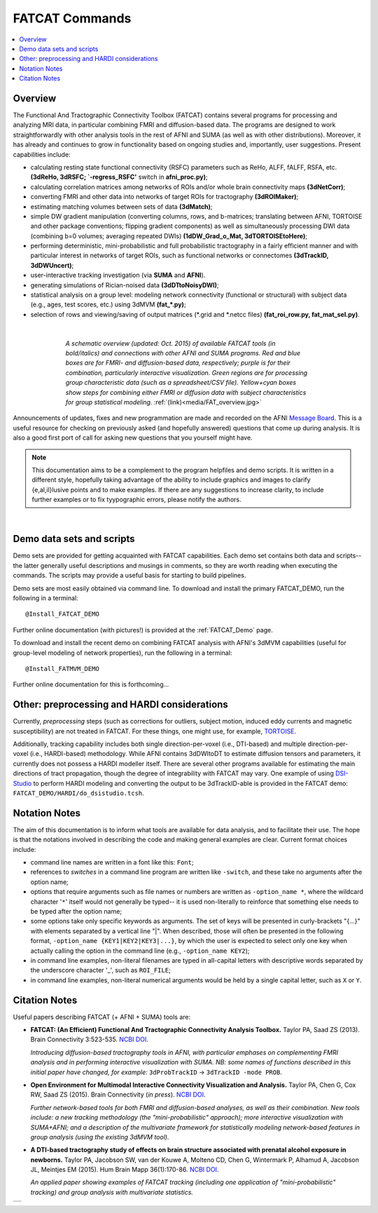 .. _FATCAT_All:


*******************
**FATCAT Commands**
*******************

.. contents:: :local:

Overview
========

The Functional And Tractographic Connectivity Toolbox (FATCAT)
contains several programs for processing and analyzing MRI data, in
particular combining FMRI and diffusion-based data.  The programs are
designed to work straightforwardly with other analysis tools in the
rest of AFNI and SUMA (as well as with other distributions).
Moreover, it has already and continues to grow in functionality based
on ongoing studies and, importantly, user suggestions.  Present
capabilities include:

* calculating resting state functional connectivity (RSFC) parameters
  such as ReHo, ALFF, fALFF, RSFA, etc. **(3dReHo, 3dRSFC;
  `-regress_RSFC'** switch in **afni_proc.py)**;
* calculating correlation matrices among networks of ROIs and/or whole
  brain connectivity maps **(3dNetCorr)**;
* converting FMRI and other data into networks of target ROIs for
  tractography **(3dROIMaker)**;
* estimating matching volumes between sets of data **(3dMatch)**;
* simple DW gradient manipulation (converting columns, rows, and
  b-matrices; translating between AFNI, TORTOISE and other package
  conventions; flipping gradient components) as well as simultaneously
  processing DWI data (combining b=0 volumes; averaging repeated DWIs)
  **(1dDW_Grad_o_Mat, 3dTORTOISEtoHere)**;
* performing deterministic, mini-probabilistic and full probabilistic
  tractography in a fairly efficient manner and with particular
  interest in networks of target ROIs, such as functional networks or
  connectomes **(3dTrackID, 3dDWUncert)**;
* user-interactive tracking investigation (via **SUMA** and **AFNI**).
* generating simulations of Rician-noised data **(3dDTtoNoisyDWI)**;
* statistical analysis on a group level: modeling network connectivity
  (functional or structural) with subject data (e.g., ages, test
  scores, etc.) using 3dMVM **(fat_\*.py)**;
* selection of rows and viewing/saving of output matrices (\*.grid and
  \*.netcc files) **(fat_roi_row.py, fat_mat_sel.py)**.

|

.. figure:: media/FAT_overview.jpg
   :align: center
   :figwidth: 70%
   :name: media/FAT_overview.jpg
   :target: ../_images/FAT_overview.jpg
   :figclass: align-center

   *A schematic overview (updated: Oct. 2015) of available FATCAT
   tools (in bold/italics) and connections with other AFNI and SUMA
   programs. Red and blue boxes are for FMRI- and diffusion-based
   data, respectively; purple is for their combination, particularly
   interactive visualization. Green regions are for processing group
   characteristic data (such as a spreadsheet/CSV file). Yellow+cyan
   boxes show steps for combining either FMRI or diffusion data with
   subject characteristics for group statistical modeling.*
   :ref:`(link)<media/FAT_overview.jpg>`


Announcements of updates, fixes and new programmation are made and
recorded on the AFNI `Message Board
<https://afni.nimh.nih.gov/afni/community/board/>`_. This is a useful
resource for checking on previously asked (and hopefully answered)
questions that come up during analysis.  It is also a good first port
of call for asking new questions that you yourself might have.

.. note:: This documentation aims to be a complement to the program
          helpfiles and demo scripts.  It is written in a different
          style, hopefully taking advantage of the ability to include
          graphics and images to clarify \{e,al,il\}lusive points and
          to make examples. If there are any suggestions to increase
          clarity, to include further examples or to fix tyypographic
          errors, please notify the authors.

|

.. _DEMO_Definitions:

Demo data sets and scripts
==========================

Demo sets are provided for getting acquainted with FATCAT
capabilities. Each demo set contains both data and scripts-- the
latter generally useful descriptions and musings in comments, so they
are worth reading when executing the commands. The scripts may provide
a useful basis for starting to build pipelines.

Demo sets are most easily obtained via command line. To download and
install the primary FATCAT_DEMO, run the following in a terminal::

   @Install_FATCAT_DEMO

Further online documentation (with pictures!) is provided at the
:ref:`FATCAT_Demo` page.

To download and install the recent demo on combining FATCAT analysis
with AFNI's 3dMVM capabilities (useful for group-level modeling of
network properties), run the following in a terminal::

   @Install_FATMVM_DEMO

Further online documentation for this is forthcoming...

.. _non_AFNI_conjunctions:

Other: preprocessing and HARDI considerations
=============================================

Currently, *preprocessing* steps (such as corrections for outliers,
subject motion, induced eddy currents and magnetic susceptibility) are
not treated in FATCAT.  For these things, one might use, for example,
`TORTOISE
<https://science.nichd.nih.gov/confluence/display/nihpd/TORTOISE>`_.

Additionally, tracking capability includes both single
direction-per-voxel (i.e., DTI-based) and multiple direction-per-voxel
(i.e., HARDI-based) methodology. While AFNI contains 3dDWItoDT to
estimate diffusion tensors and parameters, it currently does not
possess a HARDI modeller itself. There are several other programs
available for estimating the main directions of tract propagation,
though the degree of integrability with FATCAT may vary. One example
of using `DSI-Studio <http://dsi-studio.labsolver.org/>`_ to perform
HARDI modeling and converting the output to be 3dTrackID-able is
provided in the FATCAT demo:  ``FATCAT_DEMO/HARDI/do_dsistudio.tcsh``.

.. _Notations:

Notation Notes
==============

The aim of this documentation is to inform what tools are available
for data analysis, and to facilitate their use.  The hope is that the
notations involved in describing the code and making general examples
are clear.  Current format choices include:

* command line names are written in a font like this: ``Font``;
* references to *switches* in a command line program are written like
  ``-switch``, and these take no arguments after the option name;
* options that require arguments such as file names or numbers are
  written as ``-option_name *``, where the wildcard character '``*``'
  itself would not generally be typed-- it is used non-literally to
  reinforce that something else needs to be typed after the option
  name;
* some options take only specific keywords as arguments. The set of
  keys will be presented in curly-brackets "\{...\}" with elements
  separated by a vertical line "|". When described, those will often
  be presented in the following format, ``-option_name
  {KEY1|KEY2|KEY3|...}``, by which the user is expected to select only
  one key when actually calling the option in the command line (e.g.,
  ``-option_name KEY2``);
* in command line examples, non-literal filenames are typed in
  all-capital letters with descriptive words separated by the
  underscore character '_', such as ``ROI_FILE``;
* in command line examples, non-literal numerical arguments would be
  held by a single capital letter, such as ``X`` or ``Y``.

.. _FATCAT_citations:

Citation Notes
==============

Useful papers describing FATCAT (+ AFNI + SUMA) tools are:

* **FATCAT: (An Efficient) Functional And Tractographic Connectivity
  Analysis Toolbox.** Taylor PA, Saad ZS (2013). Brain Connectivity
  3:523-535. `NCBI <http://www.ncbi.nlm.nih.gov/pubmed/23980912>`_
  `DOI <http://dx.doi.org/10.1089/brain.2013.0154>`_.

  *Introducing diffusion-based tractography tools in AFNI, with
  particular emphases on complementing FMRI analysis and in performing
  interactive visualization with SUMA. NB: some names of functions
  described in this initial paper have changed, for example:*
  ``3dProbTrackID`` -> ``3dTrackID -mode PROB``.

* **Open Environment for Multimodal Interactive Connectivity
  Visualization and Analysis.** Taylor PA, Chen G, Cox RW, Saad ZS
  (2015).  Brain Connectivity (*in press*). `NCBI
  <http://www.ncbi.nlm.nih.gov/pubmed/26447394>`_ `DOI
  <http://dx.doi.org/10.1089/brain.2015.0363>`_.

  *Further network-based tools for both FMRI and diffusion-based
  analyses, as well as their combination.  New tools include: a new
  tracking methodology (the "mini-probabilistic" approach); more
  interactive visualization with SUMA+AFNI; and a description of the
  multivariate framework for statistically modeling network-based
  features in group analysis (using the existing 3dMVM tool).*

* **A DTI-based tractography study of effects on brain structure
  associated with prenatal alcohol exposure in newborns.** Taylor PA,
  Jacobson SW, van der Kouwe A, Molteno CD, Chen G, Wintermark P,
  Alhamud A, Jacobson JL, Meintjes EM (2015).  Hum Brain Mapp
  36(1):170-86. `NCBI <http://www.ncbi.nlm.nih.gov/pubmed/25182535>`_
  `DOI <http://dx.doi.org/10.1002/hbm.22620>`_.

  *An applied paper showing examples of FATCAT tracking (including one
  application of "mini-probabilistic" tracking) and group analysis
  with multivariate statistics.*


.. list-table:: 
   :header-rows: 0
   :widths: 100

   * - .. image:: media/FATCAT_logo.jpg
          :width: 25%
          :align: center
